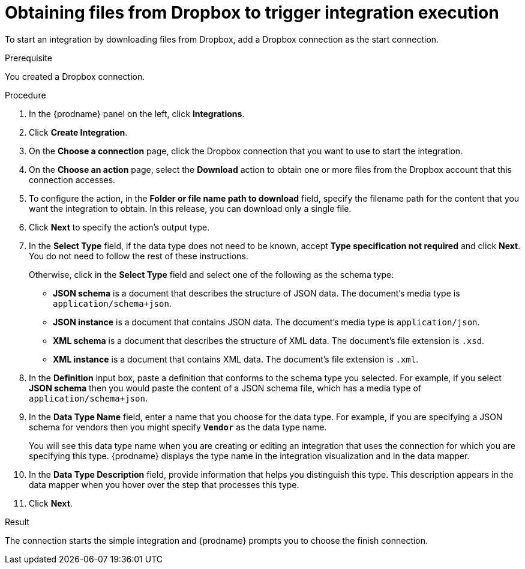 // This module is included in the following assemblies:
// as_connecting-to-dropbox.adoc

[id='adding-dropbox-connection-start_{context}']
= Obtaining files from Dropbox to trigger integration execution

To start an integration by downloading files from Dropbox, 
add a Dropbox connection as the start connection.

.Prerequisite
You created a Dropbox connection. 

.Procedure

. In the {prodname} panel on the left, click *Integrations*.
. Click *Create Integration*.
. On the *Choose a connection* page, click the Dropbox connection that
you want to use to start the integration. 
. On the *Choose an action* page, select the *Download* action
to obtain one or more files from the Dropbox account that this connection
accesses. 
. To configure the action, in the *Folder or file name path to download* field,
specify the filename path for the content that you want
the integration to obtain. In this release, you can download only a single
file. 
. Click *Next* to specify the action's output type. 

. In the *Select Type* field, if the data type does not need to be known, 
accept *Type specification not required* 
and click *Next*. You do not need to follow the rest of these
instructions. 
+
Otherwise, click in the *Select Type* field and select one of the following as the schema type:
+
* *JSON schema* is a document that describes the structure of JSON data.
The document's media type is `application/schema+json`. 
* *JSON instance* is a document that contains JSON data. The document's 
media type is `application/json`. 
* *XML schema* is a document that describes the structure of XML data.
The document's file extension is `.xsd`.
* *XML instance* is a document that contains XML data. The
document's file extension is `.xml`. 

. In the *Definition* input box, paste a definition that conforms to the
schema type you selected. 
For example, if you select *JSON schema* then you would paste the content of
a JSON schema file, which has a media type of `application/schema+json`.

. In the *Data Type Name* field, enter a name that you choose for the
data type. For example, if you are specifying a JSON schema for
vendors then you might specify `*Vendor*` as the data type name. 
+
You will see this data type name when you are creating 
or editing an integration that uses the connection
for which you are specifying this type. {prodname} displays the type name
in the integration visualization and in the data mapper. 

. In the *Data Type Description* field, provide information that helps you
distinguish this type. This description appears in the data mapper when 
you hover over the step that processes this type. 
. Click *Next*. 

.Result
The connection starts the simple integration and {prodname} prompts
you to choose the finish connection. 
